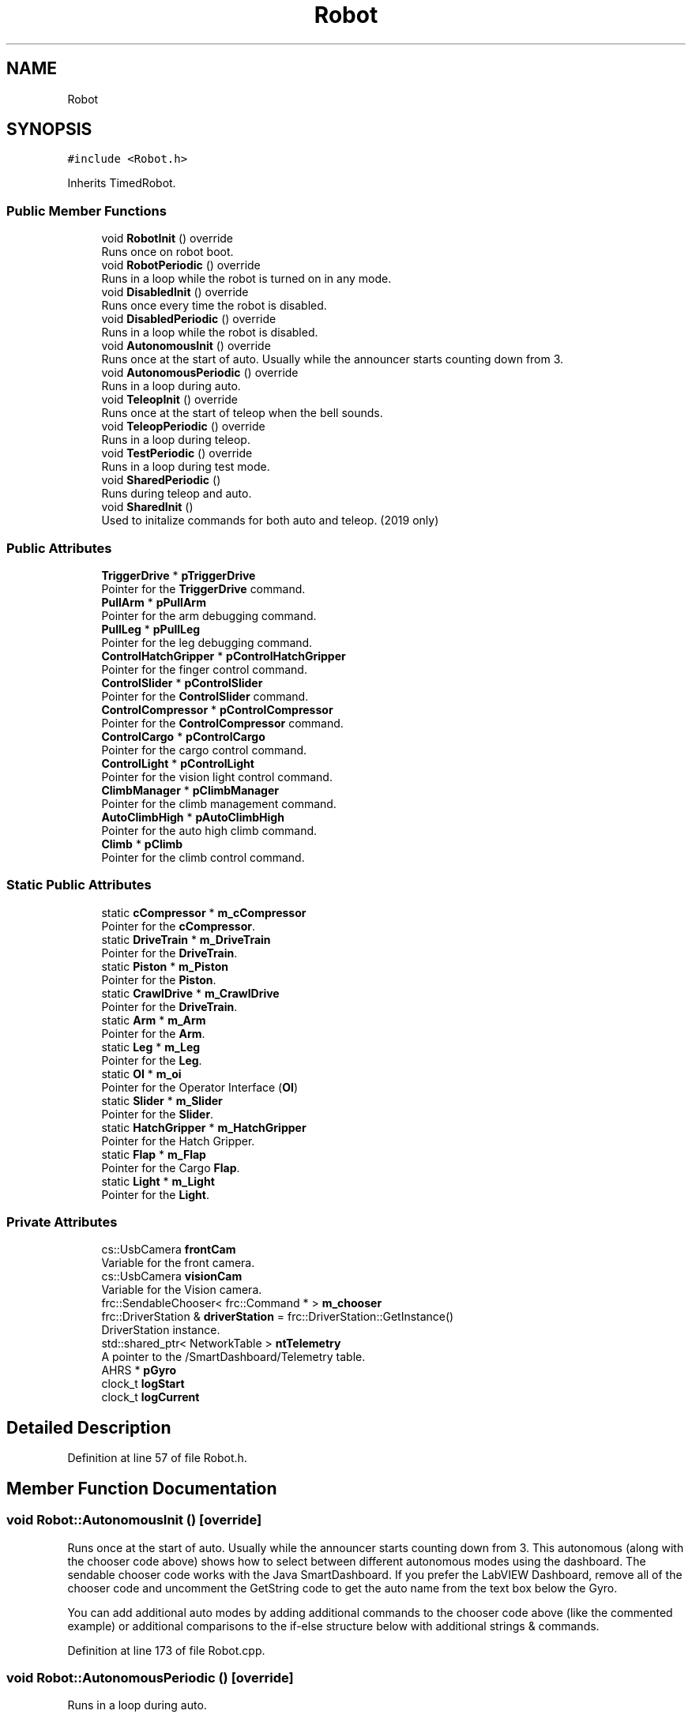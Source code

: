 .TH "Robot" 3 "Sun Apr 14 2019" "Version 2019" "DeepSpace" \" -*- nroff -*-
.ad l
.nh
.SH NAME
Robot
.SH SYNOPSIS
.br
.PP
.PP
\fC#include <Robot\&.h>\fP
.PP
Inherits TimedRobot\&.
.SS "Public Member Functions"

.in +1c
.ti -1c
.RI "void \fBRobotInit\fP () override"
.br
.RI "Runs once on robot boot\&. "
.ti -1c
.RI "void \fBRobotPeriodic\fP () override"
.br
.RI "Runs in a loop while the robot is turned on in any mode\&. "
.ti -1c
.RI "void \fBDisabledInit\fP () override"
.br
.RI "Runs once every time the robot is disabled\&. "
.ti -1c
.RI "void \fBDisabledPeriodic\fP () override"
.br
.RI "Runs in a loop while the robot is disabled\&. "
.ti -1c
.RI "void \fBAutonomousInit\fP () override"
.br
.RI "Runs once at the start of auto\&. Usually while the announcer starts counting down from 3\&. "
.ti -1c
.RI "void \fBAutonomousPeriodic\fP () override"
.br
.RI "Runs in a loop during auto\&. "
.ti -1c
.RI "void \fBTeleopInit\fP () override"
.br
.RI "Runs once at the start of teleop when the bell sounds\&. "
.ti -1c
.RI "void \fBTeleopPeriodic\fP () override"
.br
.RI "Runs in a loop during teleop\&. "
.ti -1c
.RI "void \fBTestPeriodic\fP () override"
.br
.RI "Runs in a loop during test mode\&. "
.ti -1c
.RI "void \fBSharedPeriodic\fP ()"
.br
.RI "Runs during teleop and auto\&. "
.ti -1c
.RI "void \fBSharedInit\fP ()"
.br
.RI "Used to initalize commands for both auto and teleop\&. (2019 only) "
.in -1c
.SS "Public Attributes"

.in +1c
.ti -1c
.RI "\fBTriggerDrive\fP * \fBpTriggerDrive\fP"
.br
.RI "Pointer for the \fBTriggerDrive\fP command\&. "
.ti -1c
.RI "\fBPullArm\fP * \fBpPullArm\fP"
.br
.RI "Pointer for the arm debugging command\&. "
.ti -1c
.RI "\fBPullLeg\fP * \fBpPullLeg\fP"
.br
.RI "Pointer for the leg debugging command\&. "
.ti -1c
.RI "\fBControlHatchGripper\fP * \fBpControlHatchGripper\fP"
.br
.RI "Pointer for the finger control command\&. "
.ti -1c
.RI "\fBControlSlider\fP * \fBpControlSlider\fP"
.br
.RI "Pointer for the \fBControlSlider\fP command\&. "
.ti -1c
.RI "\fBControlCompressor\fP * \fBpControlCompressor\fP"
.br
.RI "Pointer for the \fBControlCompressor\fP command\&. "
.ti -1c
.RI "\fBControlCargo\fP * \fBpControlCargo\fP"
.br
.RI "Pointer for the cargo control command\&. "
.ti -1c
.RI "\fBControlLight\fP * \fBpControlLight\fP"
.br
.RI "Pointer for the vision light control command\&. "
.ti -1c
.RI "\fBClimbManager\fP * \fBpClimbManager\fP"
.br
.RI "Pointer for the climb management command\&. "
.ti -1c
.RI "\fBAutoClimbHigh\fP * \fBpAutoClimbHigh\fP"
.br
.RI "Pointer for the auto high climb command\&. "
.ti -1c
.RI "\fBClimb\fP * \fBpClimb\fP"
.br
.RI "Pointer for the climb control command\&. "
.in -1c
.SS "Static Public Attributes"

.in +1c
.ti -1c
.RI "static \fBcCompressor\fP * \fBm_cCompressor\fP"
.br
.RI "Pointer for the \fBcCompressor\fP\&. "
.ti -1c
.RI "static \fBDriveTrain\fP * \fBm_DriveTrain\fP"
.br
.RI "Pointer for the \fBDriveTrain\fP\&. "
.ti -1c
.RI "static \fBPiston\fP * \fBm_Piston\fP"
.br
.RI "Pointer for the \fBPiston\fP\&. "
.ti -1c
.RI "static \fBCrawlDrive\fP * \fBm_CrawlDrive\fP"
.br
.RI "Pointer for the \fBDriveTrain\fP\&. "
.ti -1c
.RI "static \fBArm\fP * \fBm_Arm\fP"
.br
.RI "Pointer for the \fBArm\fP\&. "
.ti -1c
.RI "static \fBLeg\fP * \fBm_Leg\fP"
.br
.RI "Pointer for the \fBLeg\fP\&. "
.ti -1c
.RI "static \fBOI\fP * \fBm_oi\fP"
.br
.RI "Pointer for the Operator Interface (\fBOI\fP) "
.ti -1c
.RI "static \fBSlider\fP * \fBm_Slider\fP"
.br
.RI "Pointer for the \fBSlider\fP\&. "
.ti -1c
.RI "static \fBHatchGripper\fP * \fBm_HatchGripper\fP"
.br
.RI "Pointer for the Hatch Gripper\&. "
.ti -1c
.RI "static \fBFlap\fP * \fBm_Flap\fP"
.br
.RI "Pointer for the Cargo \fBFlap\fP\&. "
.ti -1c
.RI "static \fBLight\fP * \fBm_Light\fP"
.br
.RI "Pointer for the \fBLight\fP\&. "
.in -1c
.SS "Private Attributes"

.in +1c
.ti -1c
.RI "cs::UsbCamera \fBfrontCam\fP"
.br
.RI "Variable for the front camera\&. "
.ti -1c
.RI "cs::UsbCamera \fBvisionCam\fP"
.br
.RI "Variable for the Vision camera\&. "
.ti -1c
.RI "frc::SendableChooser< frc::Command * > \fBm_chooser\fP"
.br
.ti -1c
.RI "frc::DriverStation & \fBdriverStation\fP = frc::DriverStation::GetInstance()"
.br
.RI "DriverStation instance\&. "
.ti -1c
.RI "std::shared_ptr< NetworkTable > \fBntTelemetry\fP"
.br
.RI "A pointer to the /SmartDashboard/Telemetry table\&. "
.ti -1c
.RI "AHRS * \fBpGyro\fP"
.br
.ti -1c
.RI "clock_t \fBlogStart\fP"
.br
.ti -1c
.RI "clock_t \fBlogCurrent\fP"
.br
.in -1c
.SH "Detailed Description"
.PP 
Definition at line 57 of file Robot\&.h\&.
.SH "Member Function Documentation"
.PP 
.SS "void Robot::AutonomousInit ()\fC [override]\fP"

.PP
Runs once at the start of auto\&. Usually while the announcer starts counting down from 3\&. This autonomous (along with the chooser code above) shows how to select between different autonomous modes using the dashboard\&. The sendable chooser code works with the Java SmartDashboard\&. If you prefer the LabVIEW Dashboard, remove all of the chooser code and uncomment the GetString code to get the auto name from the text box below the Gyro\&.
.PP
You can add additional auto modes by adding additional commands to the chooser code above (like the commented example) or additional comparisons to the if-else structure below with additional strings & commands\&. 
.PP
Definition at line 173 of file Robot\&.cpp\&.
.SS "void Robot::AutonomousPeriodic ()\fC [override]\fP"

.PP
Runs in a loop during auto\&. 
.PP
Definition at line 196 of file Robot\&.cpp\&.
.SS "void Robot::DisabledInit ()\fC [override]\fP"

.PP
Runs once every time the robot is disabled\&. This function is called once each time the robot enters Disabled mode\&. You can use it to reset any subsystem information you want to clear when the robot is disabled\&. 
.PP
Definition at line 149 of file Robot\&.cpp\&.
.SS "void Robot::DisabledPeriodic ()\fC [override]\fP"

.PP
Runs in a loop while the robot is disabled\&. 
.PP
Definition at line 160 of file Robot\&.cpp\&.
.SS "void Robot::RobotInit ()\fC [override]\fP"

.PP
Runs once on robot boot\&. 
.PP
Definition at line 49 of file Robot\&.cpp\&.
.SS "void Robot::RobotPeriodic ()\fC [override]\fP"

.PP
Runs in a loop while the robot is turned on in any mode\&. This function is called every robot packet, no matter the mode\&. Use this for items like diagnostics that you want ran during disabled, autonomous, teleoperated and test\&.
.PP
This runs after the mode specific periodic functions, but before LiveWindow and SmartDashboard integrated updating\&. 
.PP
Definition at line 126 of file Robot\&.cpp\&.
.SS "void Robot::SharedInit ()"

.PP
Used to initalize commands for both auto and teleop\&. (2019 only) 
.PP
Definition at line 222 of file Robot\&.cpp\&.
.SS "void Robot::SharedPeriodic ()"

.PP
Runs during teleop and auto\&. 
.PP
Definition at line 234 of file Robot\&.cpp\&.
.SS "void Robot::TeleopInit ()\fC [override]\fP"

.PP
Runs once at the start of teleop when the bell sounds\&. 
.PP
Definition at line 202 of file Robot\&.cpp\&.
.SS "void Robot::TeleopPeriodic ()\fC [override]\fP"

.PP
Runs in a loop during teleop\&. 
.PP
Definition at line 216 of file Robot\&.cpp\&.
.SS "void Robot::TestPeriodic ()\fC [override]\fP"

.PP
Runs in a loop during test mode\&. 
.PP
Definition at line 284 of file Robot\&.cpp\&.
.SH "Member Data Documentation"
.PP 
.SS "frc::DriverStation& Robot::driverStation = frc::DriverStation::GetInstance()\fC [private]\fP"

.PP
DriverStation instance\&. 
.PP
Definition at line 110 of file Robot\&.h\&.
.SS "cs::UsbCamera Robot::frontCam\fC [private]\fP"

.PP
Variable for the front camera\&. 
.PP
Definition at line 102 of file Robot\&.h\&.
.SS "clock_t Robot::logCurrent\fC [private]\fP"

.PP
Definition at line 117 of file Robot\&.h\&.
.SS "clock_t Robot::logStart\fC [private]\fP"

.PP
Definition at line 117 of file Robot\&.h\&.
.SS "\fBArm\fP * Robot::m_Arm\fC [static]\fP"

.PP
Pointer for the \fBArm\fP\&. 
.PP
Definition at line 66 of file Robot\&.h\&.
.SS "\fBcCompressor\fP * Robot::m_cCompressor\fC [static]\fP"

.PP
Pointer for the \fBcCompressor\fP\&. 
.PP
Definition at line 62 of file Robot\&.h\&.
.SS "frc::SendableChooser<frc::Command*> Robot::m_chooser\fC [private]\fP"

.PP
Definition at line 108 of file Robot\&.h\&.
.SS "\fBCrawlDrive\fP * Robot::m_CrawlDrive\fC [static]\fP"

.PP
Pointer for the \fBDriveTrain\fP\&. 
.PP
Definition at line 65 of file Robot\&.h\&.
.SS "\fBDriveTrain\fP * Robot::m_DriveTrain\fC [static]\fP"

.PP
Pointer for the \fBDriveTrain\fP\&. 
.PP
Definition at line 63 of file Robot\&.h\&.
.SS "\fBFlap\fP * Robot::m_Flap\fC [static]\fP"

.PP
Pointer for the Cargo \fBFlap\fP\&. 
.PP
Definition at line 71 of file Robot\&.h\&.
.SS "\fBHatchGripper\fP * Robot::m_HatchGripper\fC [static]\fP"

.PP
Pointer for the Hatch Gripper\&. 
.PP
Definition at line 70 of file Robot\&.h\&.
.SS "\fBLeg\fP * Robot::m_Leg\fC [static]\fP"

.PP
Pointer for the \fBLeg\fP\&. 
.PP
Definition at line 67 of file Robot\&.h\&.
.SS "\fBLight\fP * Robot::m_Light\fC [static]\fP"

.PP
Pointer for the \fBLight\fP\&. 
.PP
Definition at line 72 of file Robot\&.h\&.
.SS "\fBOI\fP * Robot::m_oi\fC [static]\fP"

.PP
Pointer for the Operator Interface (\fBOI\fP) 
.PP
Definition at line 68 of file Robot\&.h\&.
.SS "\fBPiston\fP * Robot::m_Piston\fC [static]\fP"

.PP
Pointer for the \fBPiston\fP\&. 
.PP
Definition at line 64 of file Robot\&.h\&.
.SS "\fBSlider\fP * Robot::m_Slider\fC [static]\fP"

.PP
Pointer for the \fBSlider\fP\&. 
.PP
Definition at line 69 of file Robot\&.h\&.
.SS "std::shared_ptr<NetworkTable> Robot::ntTelemetry\fC [private]\fP"

.PP
A pointer to the /SmartDashboard/Telemetry table\&. 
.PP
Definition at line 113 of file Robot\&.h\&.
.SS "\fBAutoClimbHigh\fP* Robot::pAutoClimbHigh"

.PP
Pointer for the auto high climb command\&. 
.PP
Definition at line 84 of file Robot\&.h\&.
.SS "\fBClimb\fP* Robot::pClimb"

.PP
Pointer for the climb control command\&. 
.PP
Definition at line 85 of file Robot\&.h\&.
.SS "\fBClimbManager\fP* Robot::pClimbManager"

.PP
Pointer for the climb management command\&. 
.PP
Definition at line 83 of file Robot\&.h\&.
.SS "\fBControlCargo\fP* Robot::pControlCargo"

.PP
Pointer for the cargo control command\&. 
.PP
Definition at line 81 of file Robot\&.h\&.
.SS "\fBControlCompressor\fP* Robot::pControlCompressor"

.PP
Pointer for the \fBControlCompressor\fP command\&. 
.PP
Definition at line 80 of file Robot\&.h\&.
.SS "\fBControlHatchGripper\fP* Robot::pControlHatchGripper"

.PP
Pointer for the finger control command\&. 
.PP
Definition at line 78 of file Robot\&.h\&.
.SS "\fBControlLight\fP* Robot::pControlLight"

.PP
Pointer for the vision light control command\&. 
.PP
Definition at line 82 of file Robot\&.h\&.
.SS "\fBControlSlider\fP* Robot::pControlSlider"

.PP
Pointer for the \fBControlSlider\fP command\&. 
.PP
Definition at line 79 of file Robot\&.h\&.
.SS "AHRS* Robot::pGyro\fC [private]\fP"

.PP
Definition at line 115 of file Robot\&.h\&.
.SS "\fBPullArm\fP* Robot::pPullArm"

.PP
Pointer for the arm debugging command\&. 
.PP
Definition at line 76 of file Robot\&.h\&.
.SS "\fBPullLeg\fP* Robot::pPullLeg"

.PP
Pointer for the leg debugging command\&. 
.PP
Definition at line 77 of file Robot\&.h\&.
.SS "\fBTriggerDrive\fP* Robot::pTriggerDrive"

.PP
Pointer for the \fBTriggerDrive\fP command\&. 
.PP
Definition at line 75 of file Robot\&.h\&.
.SS "cs::UsbCamera Robot::visionCam\fC [private]\fP"

.PP
Variable for the Vision camera\&. 
.PP
Definition at line 103 of file Robot\&.h\&.

.SH "Author"
.PP 
Generated automatically by Doxygen for DeepSpace from the source code\&.
